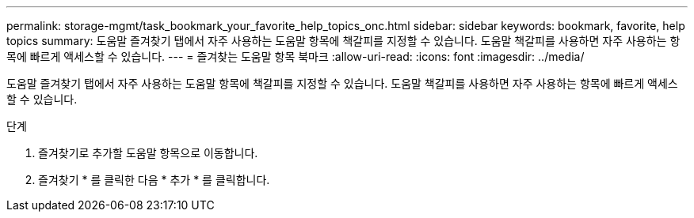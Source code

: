 ---
permalink: storage-mgmt/task_bookmark_your_favorite_help_topics_onc.html 
sidebar: sidebar 
keywords: bookmark, favorite, help topics 
summary: 도움말 즐겨찾기 탭에서 자주 사용하는 도움말 항목에 책갈피를 지정할 수 있습니다. 도움말 책갈피를 사용하면 자주 사용하는 항목에 빠르게 액세스할 수 있습니다. 
---
= 즐겨찾는 도움말 항목 북마크
:allow-uri-read: 
:icons: font
:imagesdir: ../media/


[role="lead"]
도움말 즐겨찾기 탭에서 자주 사용하는 도움말 항목에 책갈피를 지정할 수 있습니다. 도움말 책갈피를 사용하면 자주 사용하는 항목에 빠르게 액세스할 수 있습니다.

.단계
. 즐겨찾기로 추가할 도움말 항목으로 이동합니다.
. 즐겨찾기 * 를 클릭한 다음 * 추가 * 를 클릭합니다.

